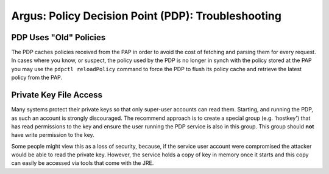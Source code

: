 .. _argus_pdp_troubleshooting:

Argus: Policy Decision Point (PDP): Troubleshooting
===================================================

PDP Uses "Old" Policies
-----------------------

The PDP caches policies received from the PAP in order to avoid the cost
of fetching and parsing them for every request. In cases where you know,
or suspect, the policy used by the PDP is no longer in synch with the
policy stored at the PAP you may use the ``pdpctl reloadPolicy`` command
to force the PDP to flush its policy cache and retrieve the latest
policy from the PAP.

Private Key File Access
-----------------------

Many systems protect their private keys so that only super-user accounts
can read them. Starting, and running the PDP, as such an account is
strongly discouraged. The recommend approach is to create a special
group (e.g. 'hostkey') that has read permissions to the key and ensure
the user running the PDP service is also in this group. This group
should **not** have write permission to the key.

Some people might view this as a loss of security, because, if the
service user account were compromised the attacker would be able to read
the private key. However, the service holds a copy of key in memory once
it starts and this copy can easily be accessed via tools that come with
the JRE.

